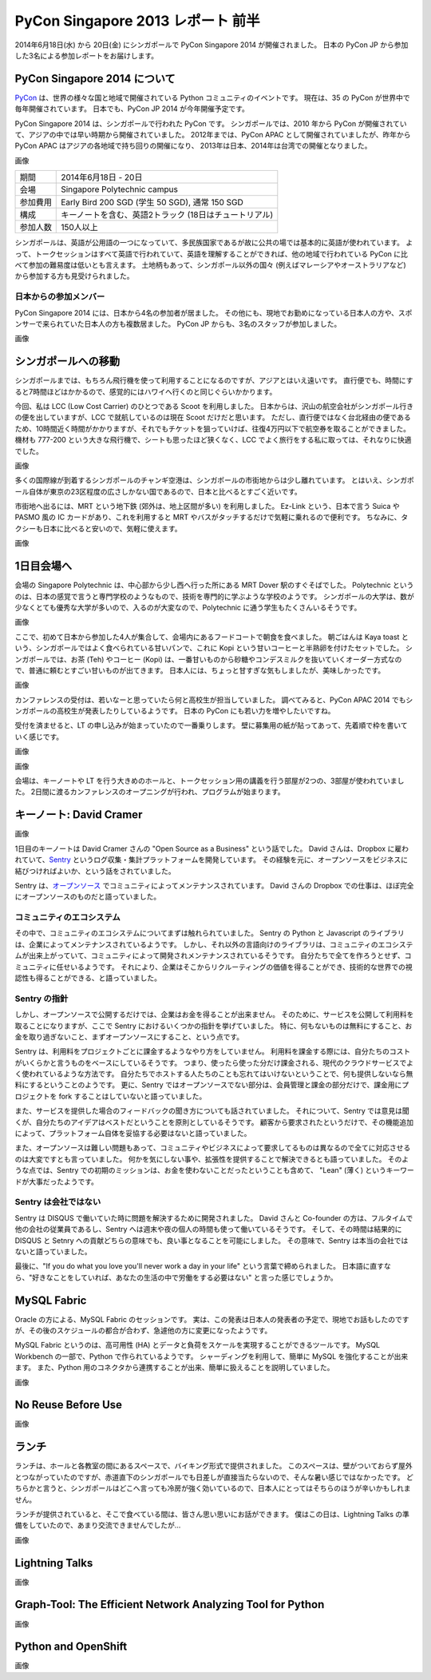 PyCon Singapore 2013 レポート 前半
=======================================================

2014年6月18日(水) から 20日(金) にシンガポールで PyCon Singapore 2014 が開催されました。
日本の PyCon JP から参加した3名による参加レポートをお届けします。

PyCon Singapore 2014 について
-----------------------------
`PyCon <http://www.pycon.org/>`_ は、世界の様々な国と地域で開催されている Python コミュニティのイベントです。
現在は、35 の PyCon が世界中で毎年開催されています。
日本でも、PyCon JP 2014 が今年開催予定です。

PyCon Singapore 2014 は、シンガポールで行われた PyCon です。
シンガポールでは、2010 年から PyCon が開催されていて、アジアの中では早い時期から開催されていました。
2012年までは、PyCon APAC として開催されていましたが、昨年から PyCon APAC はアジアの各地域で持ち回りの開催になり、
2013年は日本、2014年は台湾での開催となりました。

画像

========= ======================================================
期間      2014年6月18日 - 20日
会場      Singapore Polytechnic campus
参加費用  Early Bird 200 SGD (学生 50 SGD), 通常 150 SGD
構成      キーノートを含む、英語2トラック (18日はチュートリアル)
参加人数  150人以上
========= ======================================================

シンガポールは、英語が公用語の一つになっていて、多民族国家であるが故に公共の場では基本的に英語が使われています。
よって、トークセッションはすべて英語で行われていて、英語を理解することができれば、他の地域で行われている PyCon に比べて参加の難易度は低いとも言えます。
土地柄もあって、シンガポール以外の国々 (例えばマレーシアやオーストラリアなど) から参加する方も見受けられました。

日本からの参加メンバー
^^^^^^^^^^^^^^^^^^^^^^
PyCon Singapore 2014 には、日本から4名の参加者が居ました。
その他にも、現地でお勤めになっている日本人の方や、スポンサーで来られていた日本人の方も複数居ました。
PyCon JP からも、3名のスタッフが参加しました。

画像

シンガポールへの移動
--------------------
シンガポールまでは、もちろん飛行機を使って利用することになるのですが、アジアとはいえ遠いです。
直行便でも、時間にすると7時間ほどはかかるので、感覚的にはハワイへ行くのと同じぐらいかかります。

今回、私は LCC (Low Cost Carrier) のひとつである Scoot を利用しました。
日本からは、沢山の航空会社がシンガポール行きの便を出していますが、LCC で就航しているのは現在 Scoot だけだと思います。
ただし、直行便ではなく台北経由の便であるため、10時間近く時間がかかりますが、それでもチケットを狙っていけば、往復4万円以下で航空券を取ることができました。
機材も 777-200 という大きな飛行機で、シートも思ったほど狭くなく、LCC でよく旅行をする私に取っては、それなりに快適でした。

画像

多くの国際線が到着するシンガポールのチャンギ空港は、シンガポールの市街地からは少し離れています。
とはいえ、シンガポール自体が東京の23区程度の広さしかない国であるので、日本と比べるとすごく近いです。

市街地へ出るには、MRT という地下鉄 (郊外は、地上区間が多い) を利用しました。
Ez-Link という、日本で言う Suica や PASMO 風の IC カードがあり、これを利用すると MRT やバスがタッチするだけで気軽に乗れるので便利です。
ちなみに、タクシーも日本に比べると安いので、気軽に使えます。

画像

1日目会場へ
----------------------
会場の Singapore Polytechnic は、中心部から少し西へ行った所にある MRT Dover 駅のすぐそばでした。
Polytechnic というのは、日本の感覚で言うと専門学校のようなもので、技術を専門的に学ぶような学校のようです。
シンガポールの大学は、数が少なくとても優秀な大学が多いので、入るのが大変なので、Polytechnic に通う学生もたくさんいるそうです。

画像

ここで、初めて日本から参加した4人が集合して、会場内にあるフードコートで朝食を食べました。
朝ごはんは Kaya toast という、シンガポールではよく食べられている甘いパンで、これに Kopi という甘いコーヒーと半熟卵を付けたセットでした。
シンガポールでは、お茶 (Teh) やコーヒー (Kopi) は、一番甘いものから砂糖やコンデスミルクを抜いていくオーダー方式なので、普通に頼むとすごい甘いものが出てきます。
日本人には、ちょっと甘すぎな気もしましたが、美味しかったです。

画像

カンファレンスの受付は、若いなーと思っていたら何と高校生が担当していました。
調べてみると、PyCon APAC 2014 でもシンガポールの高校生が発表したりしているようです。
日本の PyCon にも若い力を増やしたいですね。

受付を済ませると、LT の申し込みが始まっていたので一番乗りします。
壁に募集用の紙が貼ってあって、先着順で枠を書いていく感じです。

画像


画像


会場は、キーノートや LT を行う大きめのホールと、トークセッション用の講義を行う部屋が2つの、3部屋が使われていました。
2日間に渡るカンファレンスのオープニングが行われ、プログラムが始まります。


キーノート: David Cramer
-------------------------
画像

1日目のキーノートは David Cramer さんの "Open Source as a Business" という話でした。
David さんは、Dropbox に雇われていて、`Sentry <https://getsentry.com/>`_ というログ収集・集計プラットフォームを開発しています。
その経験を元に、オープンソースをビジネスに結びつければよいか、という話をされていました。

Sentry は、`オープンソース <https://github.com/getsentry/sentry>`_ でコミュニティによってメンテナンスされています。
David さんの Dropbox での仕事は、ほぼ完全にオープンソースのものだと語っていました。

コミュニティのエコシステム
^^^^^^^^^^^^^^^^^^^^^^^^^^
その中で、コミュニティのエコシステムについてまずは触れられていました。
Sentry の Python と Javascript のライブラリは、企業によってメンテナンスされているようです。
しかし、それ以外の言語向けのライブラリは、コミュニティのエコシステムが出来上がっていて、コミュニティによって開発されメンテナンスされているそうです。
自分たちで全てを作ろうとせず、コミュニティに任せいるようです。
それにより、企業はそこからリクルーティングの価値を得ることができ、技術的な世界での視認性も得ることができる、と語っていました。

Sentry の指針
^^^^^^^^^^^^^
しかし、オープンソースで公開するだけでは、企業はお金を得ることが出来ません。
そのために、サービスを公開して利用料を取ることになりますが、ここで Sentry におけるいくつかの指針を挙げていました。
特に、何もないものは無料にすること、お金を取り過ぎないこと、まずオープンソースにすること、という点です。

Sentry は、利用料をプロジェクトごとに課金するようなやり方をしていません。
利用料を課金する際には、自分たちのコストがいくらかと言うものをベースにしているそうです。
つまり、使ったら使った分だけ課金される、現代のクラウドサービスでよく使われているような方法です。
自分たちでホストする人たちのことも忘れてはいけないということで、何も提供しないなら無料にするということのようです。
更に、Sentry ではオープンソースでない部分は、会員管理と課金の部分だけで、課金用にプロジェクトを fork することはしていないと語っていました。

また、サービスを提供した場合のフィードバックの聞き方についても話されていました。
それについて、Sentry では意見は聞くが、自分たちのアイデアはベストだということを原則としているそうです。
顧客から要求されたというだけで、その機能追加によって、プラットフォーム自体を妥協する必要はないと語っていました。

また、オープンソースは難しい問題もあって、コミュニティやビジネスによって要求してるものは異なるので全てに対応させるのは大変ですとも言っていました。
何かを気にしない事や、拡張性を提供することで解決できるとも語っていました。
そのような点では、Sentry での初期のミッションは、お金を使わないことだったということも含めて、
"Lean" (薄く) というキーワードが大事だったようです。

Sentry は会社ではない
^^^^^^^^^^^^^^^^^^^^^
Sentry は DISQUS で働いていた時に問題を解決するために開発されました。
David さんと Co-founder の方は、フルタイムで他の会社の従業員であるし、Sentry へは週末や夜の個人の時間も使って働いているそうです。
そして、その時間は結果的に DISQUS と Setnry への貢献どちらの意味でも、良い事となることを可能にしました。
その意味で、Sentry は本当の会社ではないと語っていました。

最後に、"If you do what you love you'll never work a day in your life" という言葉で締められました。
日本語に直すなら、"好きなことをしていれば、あなたの生活の中で労働をする必要はない" と言った感じでしょうか。

MySQL Fabric
------------
Oracle の方による、MySQL Fabric のセッションです。
実は、この発表は日本人の発表者の予定で、現地でお話もしたのですが、その後のスケジュールの都合が合わず、急遽他の方に変更になったようです。

MySQL Fabric というのは、高可用性 (HA) とデータと負荷をスケールを実現することができるツールです。
MySQL Workbench の一部で、Python で作られているようです。
シャーディングを利用して、簡単に MySQL を強化することが出来ます。
また、Python 用のコネクタから連携することが出来、簡単に扱えることを説明していました。

画像

No Reuse Before Use
-------------------
画像

ランチ
------
ランチは、ホールと各教室の間にあるスペースで、バイキング形式で提供されました。
このスペースは、壁がついておらず屋外とつながっていたのですが、赤道直下のシンガポールでも日差しが直接当たらないので、そんな暑い感じではなかったです。
どちらかと言うと、シンガポールはどこへ言っても冷房が強く効いているので、日本人にとってはそちらのほうが辛いかもしれません。

ランチが提供されていると、そこで食べている間は、皆さん思い思いにお話ができます。
僕はこの日は、Lightning Talks の準備をしていたので、あまり交流できませんでしたが...

画像

Lightning Talks
---------------
画像

Graph-Tool: The Efficient Network Analyzing Tool for Python
-----------------------------------------------------------
画像

Python and OpenShift
---------------------
画像
